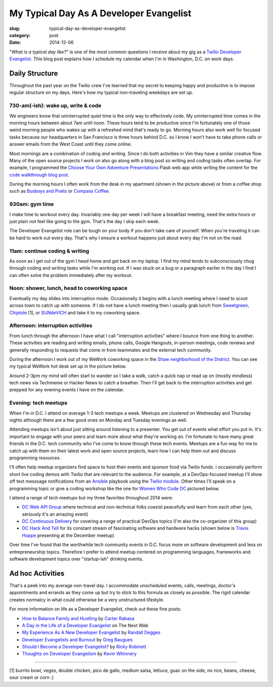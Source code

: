 My Typical Day As A Developer Evangelist
========================================

:slug: typical-day-as-developer-evangelist
:category: post
:date: 2014-12-06

"*What is a typical day like?*" is one of the most common questions I receive 
about my gig as a 
`Twilio Developer Evangelist <https://www.twilio.com/blog/2014/02/introducing-developer-evangelist-matt-makai.html>`_. This blog post explains how I schedule
my calendar when I'm in Washington, D.C. on work days.

Daily Structure
---------------
Throughout the past year on the Twilio crew I've learned that my 
secret to keeping happy and productive is to impose regular structure on my
days. Here's how my typical non-traveling weekdays are set up.


730-am(-ish): wake up, write & code
~~~~~~~~~~~~~~~~~~~~~~~~~~~~~~~~~~~
We engineers know that uninterrupted quiet time is the only way to effectively 
code. My uninterrupted time comes in the morning hours between about 7am until
noon. These hours tend to be productive since I'm fortunately one of those 
weird morning people who wakes up with a refreshed mind that's ready to go. 
Morning hours also work well for focused tasks because our headquarters in San 
Francisco is three hours behind D.C. so I know I won't have to take phone 
calls or answer emails from the West Coast until they come online.

Most mornings are a combination of coding *and* writing. 
Since I do both activities in Vim they have a similar creative flow.
Many of the open source projects I work on also go along with a blog post
so writing and coding tasks often overlap. 
For example, I programmed the 
`Choose Your Own Adventure Presentations <https://github.com/mattmakai/choose-your-own-adventure-presentations>`_ Flask web app while writing the 
content for the `code walkthrough blog post <https://www.twilio.com/blog/2014/11/choose-your-own-adventure-presentations-with-reveal-js-python-and-websockets.html>`_. 

.. image:: /source/static/img/141201-devangel-day/home-desk.jpg
  :alt: The simple desk with external monitor I use to work from home
  :width: 100%
  :class: space-me

During the morning hours I often work from the desk in my apartment (shown
in the picture above) or from a coffee shop such as 
`Busboys and Poets <http://www.busboysandpoets.com/>`_ or 
`Compass Coffee <http://compasscoffee.com/>`_.


930am: gym time
~~~~~~~~~~~~~~~
I make time to workout every day. Invariably one day per week I will 
have a breakfast meeting, need the extra hours or just plain not feel like
going to the gym. That's the day I skip each week.

The Developer Evangelist role can be tough on your body if you don't take
care of yourself. When you're traveling it can be hard to work out every day.
That's why I ensure a workout happens just about every day I'm not on the road.


11am: continue coding & writing
~~~~~~~~~~~~~~~~~~~~~~~~~~~~~~~
As soon as I get out of the gym I head home and get back on my laptop. I find
my mind tends to subconsciously chug through coding and writing tasks while
I'm working out. If I was stuck on a bug or a paragraph earlier in the day I
find I can often solve the problem immediately after my workout.


Noon: shower, lunch, head to coworking space
~~~~~~~~~~~~~~~~~~~~~~~~~~~~~~~~~~~~~~~~~~~~
Eventually my day slides into interruption mode. Occasionally it begins with
a lunch meeting where I need to scoot across town to catch up with someone.
If I do not have a lunch meeting then I usually grab lunch from
`Sweetgreen <http://sweetgreen.com/>`_, 
`Chiptole <http://www.chipotle.com/en-US/default.aspx?type=default>`_ [1], or 
`SUNdeVICH <http://sundevich.com/>`_ and take it to my coworking space.


Afternoon: interruption activities
~~~~~~~~~~~~~~~~~~~~~~~~~~~~~~~~~~
From lunch through the afternoon I have what I call "interruption activities"
where I bounce from one thing to another. These activities are reading and 
writing emails, phone calls, Google Hangouts, in-person meetings, code 
reviews and generally responding to requests that come in from teammates and
the external tech community.

During the afternoon I work out of my WeWork coworking space in the
`Shaw neighborhood of the District <http://en.wikipedia.org/wiki/Shaw,_Washington,_D.C.>`_. 
You can see my typical WeWork hot desk set up in the picture below.

.. image:: /source/static/img/141201-devangel-day/wework.jpg
  :alt: WeWork coworking space spot
  :width: 100%
  :class: space-me

Around 2-3pm my mind will often start to wander so I take a walk, catch a 
quick nap or read up on (mostly mindless) tech news via Techmeme or Hacker 
News to catch a breather. Then I'll get back to the interruption activities 
and get prepped for any evening events I have on the calendar.


Evening: tech meetups
~~~~~~~~~~~~~~~~~~~~~
When I'm in D.C. I attend on average 1-3 tech meetups a week. Meetups are 
clustered on Wednesday and Thursday nights although there are a few good ones
on Monday and Tuesday evenings as well.

Attending meetups isn't about just sitting around listening to a presenter.
You get out of events what effort you put in. It's important to engage with
your peers and learn more about what they're working on. I'm fortunate to 
have many great friends in the D.C. tech community who I've come to know 
through these tech events. Meetups are a fun way for me to catch up with them 
on their latest work and open source projects, learn how I can help them out 
and discuss programming resources.

I'll often help meetup organizers find space to host their events and 
sponsor food via Twilio funds. I occasionally perform short live coding 
demos with Twilio that are relevant to the audience. For example, at a 
DevOps-focused meetup I'll show off text messsage notifications from an 
`Ansible <http://www.ansible.com/home>`_ playbook 
using the `Twilio module <http://docs.ansible.com/twilio_module.html>`_. Other 
times I'll speak on a programming topic or give a coding workshop like the 
one for 
`Women Who Code DC <http://www.meetup.com/Women-Who-Code-DC/events/219004596/>`_
pictured below.

.. image:: /source/static/img/141201-devangel-day/wwdc.jpg
  :alt: Twilio workshop at Women Who Code DC
  :width: 100%
  :class: space-me


I attend a range of tech meetups but my three favorites throughout 2014 
were:

* `DC Web API Group <http://www.meetup.com/DC-Web-API-User-Group/>`_ where
  technical and non-technical folks coexist peacefully and learn from each 
  other (yes, seriously it's an amazing event)

* `DC Continuous Delivery <http://www.meetup.com/DC-continuous-delivery/>`_
  for covering a range of practical DevOps topics (I'm also the co-organizer 
  of this group)

* `DC Hack And Tell <http://dc.hackandtell.org/>`_ for its constant stream
  of fascinating software and hardware hacks
  (shown below is `Travis Hoppe <http://thoppe.github.io/>`_ presenting at 
  the December meetup)


.. image:: /source/static/img/141201-devangel-day/dc-hack-and-tell.jpg
  :alt: DC Hack And Tell meetup picture from December 8, 2014
  :width: 100%
  :class: space-me


Over time I've found that the worthwhile tech community events in D.C. 
focus more on software development and less on entrepreneurship topics. 
Therefore I prefer to attend meetup centered on programming languages, 
frameworks and software development topics over "startup-ish" drinking events.


Ad hoc Activities
-----------------
That's a peek into my average non-travel day. I accommodate unscheduled 
events, calls, meetings, doctor's appointments and errands as they come up
but try to stick to this formula as closely as possible. The rigid calendar
creates normalcy in what could otherwise be a very unstructured lifestyle.

For more information on life as a Developer Evangelist, check out these
fine posts:

* `How to Balance Family and Hustling <http://carter.rabasa.com/2012/07/17/how-to-balance-hustling-and-family/>`_ by `Carter Rabasa <https://twitter.com/crtr0>`_

* `A Day in the Life of a Developer Evangelist <http://thenextweb.com/dd/2012/06/03/a-day-in-the-life-of-a-developer-evangelist/>`_ on The Next Web

* `My Experience As A New Developer Evangelist <http://www.rdegges.com/my-experience-as-a-new-developer-evangelist/>`_ by `Randall Degges <https://twitter.com/rdegges>`_

* `Developer Evangelists and Burnout <http://baugues.com/beating-burnout>`_
  by `Greg Baugues <https://twitter.com/greggyb>`_

* `Should I Become a Developer Evangelist? <http://blog.rickyrobinett.com/2015/01/should-i-become-a-developer-evangelist/>`_
  by `Ricky Robinett <https://twitter.com/rickyrobinett>`_

* `Thoughts on Developer Evangelism <http://kevinwhinnery.com/evangelism>`_
  by `Kevin Whinnery <http://www.kevinwhinnery.com/>`_


----

[1] burrito bowl, veges, double chicken, pico de gallo, medium salsa, 
lettuce, guac on the side, no rice, beans, cheese, sour cream or corn :)
